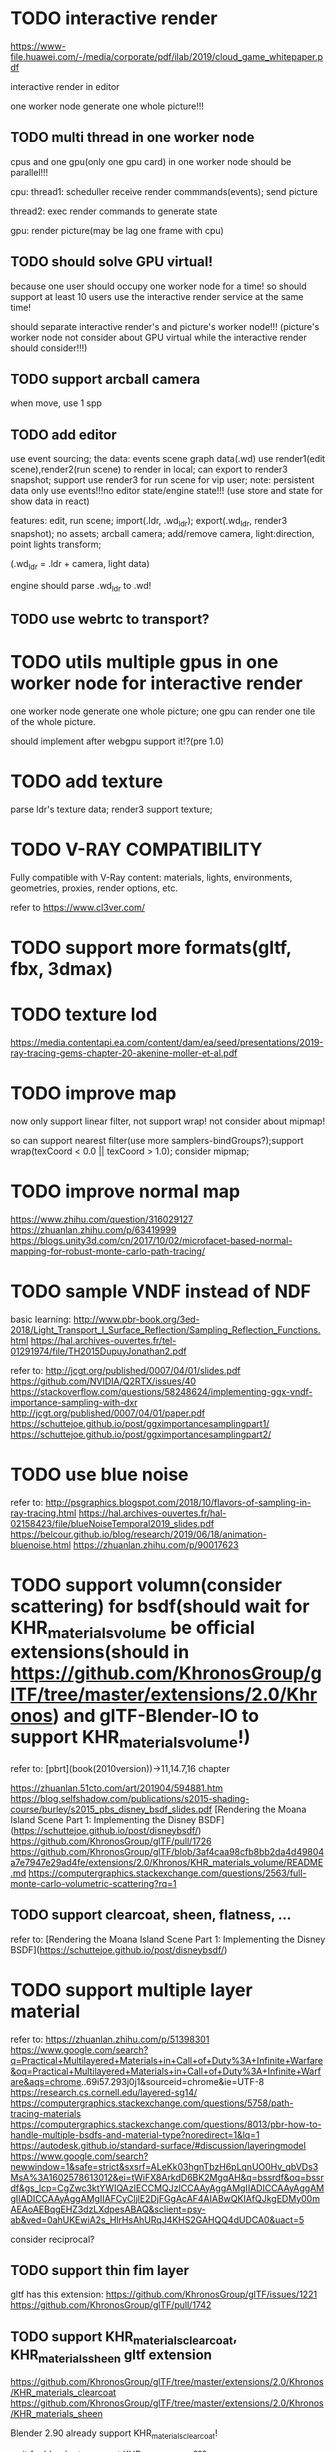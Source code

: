 
* TODO interactive render

https://www-file.huawei.com/-/media/corporate/pdf/ilab/2019/cloud_game_whitepaper.pdf





interactive render in editor



one worker node generate one whole picture!!!



** TODO multi thread in one worker node

cpus and one gpu(only one gpu card) in one worker node should be parallel!!!

cpu:
thread1: scheduller
receive render commmands(events);
send picture

thread2: exec render commands to generate state


gpu:
render picture(may be lag one frame with cpu)



** TODO should solve GPU virtual!

because one user should occupy one worker node for a time!
so should support at least 10 users use the interactive render service at the same time!


should separate interactive render's and picture's worker node!!!
(picture's worker node not consider about GPU virtual while the interactive render should consider!!!)


** TODO support arcball camera

when move, use 1 spp


** TODO add editor
use event sourcing;
the data:
events
scene graph data(.wd)
use render1(edit scene),render2(run scene) to render in local;
can export to render3 snapshot;
support use render3 for run scene for vip user;
note:
persistent data only use events!!!no editor state/engine state!!!
(use store and state for show data in react)



features:
edit, run scene;
import(.ldr, .wd_ldr);
export(.wd_ldr, render3 snapshot);
no assets;
arcball camera;
add/remove camera, light:direction, point lights
transform;



(.wd_ldr = .ldr + camera, light data)


engine should parse .wd_ldr to .wd!




** TODO use webrtc to transport?







* TODO utils multiple gpus in one worker node for interactive render


one worker node generate one whole picture;
one gpu can render one tile of the whole picture.


should implement after webgpu support it!?(pre 1.0)



* TODO add texture
parse ldr's texture data;
render3 support texture;




* TODO V-RAY COMPATIBILITY

Fully compatible with V-Ray content: materials, lights, environments, geometries, proxies, render options, etc.

refer to https://www.cl3ver.com/



* TODO support more formats(gltf, fbx, 3dmax)


* TODO texture lod
https://media.contentapi.ea.com/content/dam/ea/seed/presentations/2019-ray-tracing-gems-chapter-20-akenine-moller-et-al.pdf


* TODO improve map

now only support linear filter, not support wrap! not consider about mipmap!


so can support nearest filter(use more samplers-bindGroups?);support wrap(texCoord < 0.0 || texCoord > 1.0); consider mipmap;


* TODO improve normal map

https://www.zhihu.com/question/316029127
https://zhuanlan.zhihu.com/p/63419999
https://blogs.unity3d.com/cn/2017/10/02/microfacet-based-normal-mapping-for-robust-monte-carlo-path-tracing/


* TODO sample VNDF instead of NDF

basic learning:
http://www.pbr-book.org/3ed-2018/Light_Transport_I_Surface_Reflection/Sampling_Reflection_Functions.html
https://hal.archives-ouvertes.fr/tel-01291974/file/TH2015DupuyJonathan2.pdf



refer to:
http://jcgt.org/published/0007/04/01/slides.pdf
https://github.com/NVIDIA/Q2RTX/issues/40
https://stackoverflow.com/questions/58248624/implementing-ggx-vndf-importance-sampling-with-dxr
http://jcgt.org/published/0007/04/01/paper.pdf
https://schuttejoe.github.io/post/ggximportancesamplingpart1/
https://schuttejoe.github.io/post/ggximportancesamplingpart2/





* TODO use blue noise

refer to:
http://psgraphics.blogspot.com/2018/10/flavors-of-sampling-in-ray-tracing.html
https://hal.archives-ouvertes.fr/hal-02158423/file/blueNoiseTemporal2019_slides.pdf
https://belcour.github.io/blog/research/2019/06/18/animation-bluenoise.html
https://zhuanlan.zhihu.com/p/90017623



* TODO support volumn(consider scattering) for bsdf(should wait for KHR_materials_volume be official extensions(should in https://github.com/KhronosGroup/glTF/tree/master/extensions/2.0/Khronos) and glTF-Blender-IO to support KHR_materials_volume!)

refer to:
[pbrt](book(2010version))->11,14.7,16 chapter

https://zhuanlan.51cto.com/art/201904/594881.htm
https://blog.selfshadow.com/publications/s2015-shading-course/burley/s2015_pbs_disney_bsdf_slides.pdf
[Rendering the Moana Island Scene Part 1: Implementing the Disney BSDF](https://schuttejoe.github.io/post/disneybsdf/)
https://github.com/KhronosGroup/glTF/pull/1726
https://github.com/KhronosGroup/glTF/blob/3af4caa98cfb8bb2da4d49804a7e7947e29ad4fe/extensions/2.0/Khronos/KHR_materials_volume/README.md
https://computergraphics.stackexchange.com/questions/2563/full-monte-carlo-volumetric-scattering?rq=1


** TODO support clearcoat, sheen, flatness, ...

refer to:
[Rendering the Moana Island Scene Part 1: Implementing the Disney BSDF](https://schuttejoe.github.io/post/disneybsdf/)



* TODO support multiple layer material

refer to:
https://zhuanlan.zhihu.com/p/51398301
https://www.google.com/search?q=Practical+Multilayered+Materials+in+Call+of+Duty%3A+Infinite+Warfare&oq=Practical+Multilayered+Materials+in+Call+of+Duty%3A+Infinite+Warfare&aqs=chrome..69i57.293j0j1&sourceid=chrome&ie=UTF-8
https://research.cs.cornell.edu/layered-sg14/
https://computergraphics.stackexchange.com/questions/5758/path-tracing-materials
https://computergraphics.stackexchange.com/questions/8013/pbr-how-to-handle-multiple-bsdfs-and-material-type?noredirect=1&lq=1
https://autodesk.github.io/standard-surface/#discussion/layeringmodel
https://www.google.com/search?newwindow=1&safe=strict&sxsrf=ALeKk03hgnTbzH6pLqnUO0Hv_qbVDs3MsA%3A1602578613012&ei=tWiFX8ArkdD6BK2MgqAH&q=bssrdf&oq=bssrdf&gs_lcp=CgZwc3ktYWIQAzIECCMQJzICCAAyAggAMgIIADICCAAyAggAMgIIADICCAAyAggAMgIIAFCyCljlE2DjFGgAcAF4AIABwQKIAfQJkgEDMy00mAEAoAEBqgEHZ3dzLXdpesABAQ&sclient=psy-ab&ved=0ahUKEwiA2s_HlrHsAhURqJ4KHS2GAHQQ4dUDCA0&uact=5


consider reciprocal?




** TODO support thin fim layer

gltf has this extension:
https://github.com/KhronosGroup/glTF/issues/1221
https://github.com/KhronosGroup/glTF/pull/1742



** TODO support KHR_materials_clearcoat, KHR_materials_sheen gltf extension

https://github.com/KhronosGroup/glTF/tree/master/extensions/2.0/Khronos/KHR_materials_clearcoat
https://github.com/KhronosGroup/glTF/tree/master/extensions/2.0/Khronos/KHR_materials_sheen


Blender 2.90 already support KHR_materials_clearcoat!

wait for blender to support KHR_materials_sheen???



* TODO load big scene file(e.g. > 1 GB?)


refer to:
[Rendering the Moana Island Scene Part 2: A production scene from a hobby renderer](https://schuttejoe.github.io/post/disneypostmortem/)


* TODO render water

refer to:
[Rendering the Moana Island Scene Part 2: A production scene from a hobby renderer](https://schuttejoe.github.io/post/disneypostmortem/) -> Next steps





* TODO use more sample way to reduce noise

refer to https://zhuanlan.zhihu.com/p/72673165:
BidirectionalPath Tracing
Metropolis Light Transport

Energy Redistribution Path Tracing
https://www.google.com/search?q=Energy+Redistribution+Path+Tracing&oq=Energy+Redistribution+Path+Tracing&aqs=chrome..69i57j69i59l2.154j0j7&sourceid=chrome&ie=UTF-8
http://raytracey.blogspot.com/2010/07/energy-redistribution-path-tracing-in.html

Manifold Exploration



refer to:
https://zhuanlan.zhihu.com/p/28407938

comparision:
http://maverick.inria.fr/~Nicolas.Holzschuch/Comparison/



** TODO more
*** TODO photon mapping

*** TODO 自适应采样
refer to:
https://www.zhihu.com/question/35640573


现代路径追踪算法中使用的自适应采样主要集中于两个地方：

对摄像机光线的自适应采样
靠近光源一段的末端路径对海量光源的自适应采样




* TODO learn usdz, support it instead of wd?

references:

https://developer.nvidia.com/usd



https://graphics.pixar.com/usd/docs/index.html
http://graphics.pixar.com/usd/docs/api/index.html
https://github.com/PixarAnimationStudios/USD


youtube:
https://www.youtube.com/watch?v=x9ikzGQW0ys&t=5s



three.js->issue:
https://github.com/mrdoob/three.js/issues/14219



ios:
https://developer.apple.com/cn/augmented-reality/quick-look/


converter:
https://github.com/google/usd_from_gltf
https://github.com/TimvanScherpenzeel/gltf-to-usdz-research

https://developer.apple.com/augmented-reality/tools/ -> Download USDZ tools
(already get tool from wechat->Lin, search "usdpython" in macbook!)



work with nvidia-omniverse-platform;
https://developer.nvidia.com/nvidia-omniverse-platform

